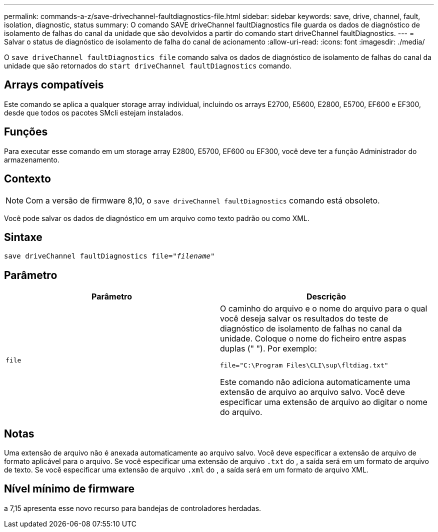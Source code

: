 ---
permalink: commands-a-z/save-drivechannel-faultdiagnostics-file.html 
sidebar: sidebar 
keywords: save, drive, channel, fault, isolation, diagnostic, status 
summary: O comando SAVE driveChannel faultDiagnostics file guarda os dados de diagnóstico de isolamento de falhas do canal da unidade que são devolvidos a partir do comando start driveChannel faultDiagnostics. 
---
= Salvar o status de diagnóstico de isolamento de falha do canal de acionamento
:allow-uri-read: 
:icons: font
:imagesdir: ./media/


[role="lead"]
O `save driveChannel faultDiagnostics file` comando salva os dados de diagnóstico de isolamento de falhas do canal da unidade que são retornados do `start driveChannel faultDiagnostics` comando.



== Arrays compatíveis

Este comando se aplica a qualquer storage array individual, incluindo os arrays E2700, E5600, E2800, E5700, EF600 e EF300, desde que todos os pacotes SMcli estejam instalados.



== Funções

Para executar esse comando em um storage array E2800, E5700, EF600 ou EF300, você deve ter a função Administrador do armazenamento.



== Contexto

[NOTE]
====
Com a versão de firmware 8,10, o `save driveChannel faultDiagnostics` comando está obsoleto.

====
Você pode salvar os dados de diagnóstico em um arquivo como texto padrão ou como XML.



== Sintaxe

[listing, subs="+macros"]
----
save driveChannel faultDiagnostics file=pass:quotes["_filename_"]
----


== Parâmetro

[cols="2*"]
|===
| Parâmetro | Descrição 


 a| 
`file`
 a| 
O caminho do arquivo e o nome do arquivo para o qual você deseja salvar os resultados do teste de diagnóstico de isolamento de falhas no canal da unidade. Coloque o nome do ficheiro entre aspas duplas (" "). Por exemplo:

`file="C:\Program Files\CLI\sup\fltdiag.txt"`

Este comando não adiciona automaticamente uma extensão de arquivo ao arquivo salvo. Você deve especificar uma extensão de arquivo ao digitar o nome do arquivo.

|===


== Notas

Uma extensão de arquivo não é anexada automaticamente ao arquivo salvo. Você deve especificar a extensão de arquivo de formato aplicável para o arquivo. Se você especificar uma extensão de arquivo `.txt` do , a saída será em um formato de arquivo de texto. Se você especificar uma extensão de arquivo `.xml` do , a saída será em um formato de arquivo XML.



== Nível mínimo de firmware

a 7,15 apresenta esse novo recurso para bandejas de controladores herdadas.
